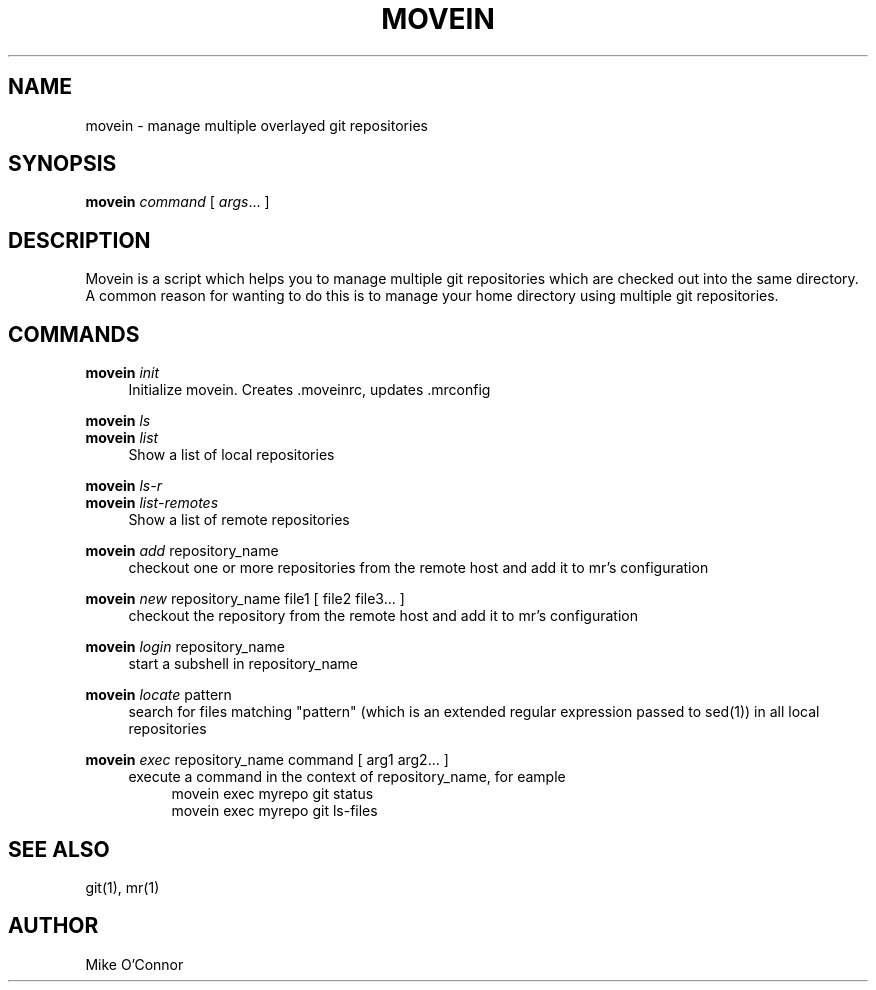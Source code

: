 .\" Process this file with
.\" groff -man -Tascii foo.1
.\"
.TH MOVEIN 1 "2011-10-10" movein
.SH NAME
 movein \- manage multiple overlayed git repositories
.SH SYNOPSIS
.B movein
.IR command
[
.IR args ...
]
.SH DESCRIPTION
Movein is a script which helps you to manage multiple git repositories
which are checked out into the same directory.  A common reason for
wanting to do this is to manage your home directory using multiple git
repositories.
.SH COMMANDS
.B movein
.IR init
.RS 4
Initialize movein.  Creates .moveinrc, updates .mrconfig
.RE

.B movein
.IR ls
.br
.B movein
.IR list
.RS 4
Show a list of local repositories
.RE

.B movein
.IR ls-r
.br
.B movein
.IR list-remotes
.RS 4
Show a list of remote repositories
.RE

.B movein
.IR add
repository_name
.RS 4
checkout one or more repositories from the remote host and add it to
mr's configuration
.RE

.B movein
.IR new
repository_name file1
[
file2 file3...
]
.RS 4
checkout the repository from the remote host and add it to mr's configuration
.RE

.B movein
.IR login
repository_name
.RS 4
start a subshell in repository_name
.RE

.B movein
.IR locate
pattern
.RS 4
search for files matching "pattern" (which is an extended regular expression
passed to sed(1)) in all local repositories
.RE

.B movein
.IR exec
repository_name command
[
arg1 arg2...
]
.RS 4
execute a command in the context of repository_name, for eample
.RS 4
movein exec myrepo git status
.RE
.RS 4
movein exec myrepo git ls-files
.RE
.RE

.SH "SEE ALSO"
git(1), mr(1)
.SH AUTHOR
.TP
Mike O'Connor
